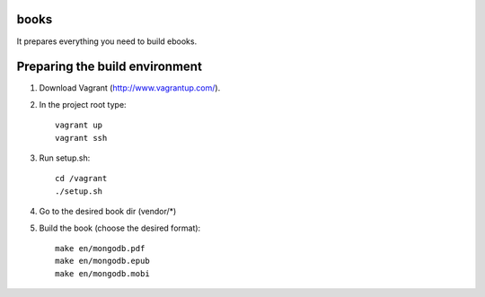 books
=====

It prepares everything you need to build ebooks.


Preparing the build environment
================================

1. Download Vagrant (http://www.vagrantup.com/).
2. In the project root type::

    vagrant up
    vagrant ssh

3. Run setup.sh::

    cd /vagrant
    ./setup.sh

4. Go to the desired book dir (vendor/*)
5. Build the book (choose the desired format)::

    make en/mongodb.pdf
    make en/mongodb.epub
    make en/mongodb.mobi
